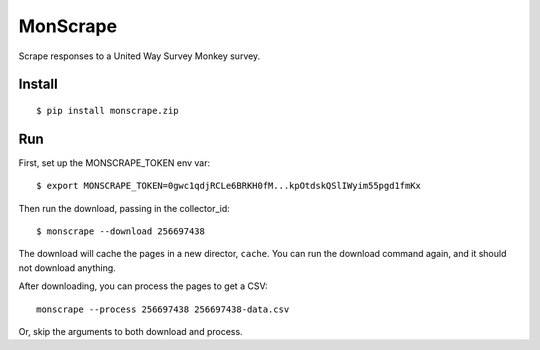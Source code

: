 MonScrape
=========

Scrape responses to a United Way Survey Monkey survey.

Install
-------

::

    $ pip install monscrape.zip

Run
---

First, set up the MONSCRAPE_TOKEN env var::

    $ export MONSCRAPE_TOKEN=0gwc1qdjRCLe6BRKH0fM...kpOtdskQSlIWyim55pgd1fmKx

Then run the download, passing in the collector_id::

    $ monscrape --download 256697438

The download will cache the pages in a new director, ``cache``. You can run the
download command again, and it should not download anything.

After downloading, you can process the pages to get a CSV::

    monscrape --process 256697438 256697438-data.csv

Or, skip the arguments to both download and process.

